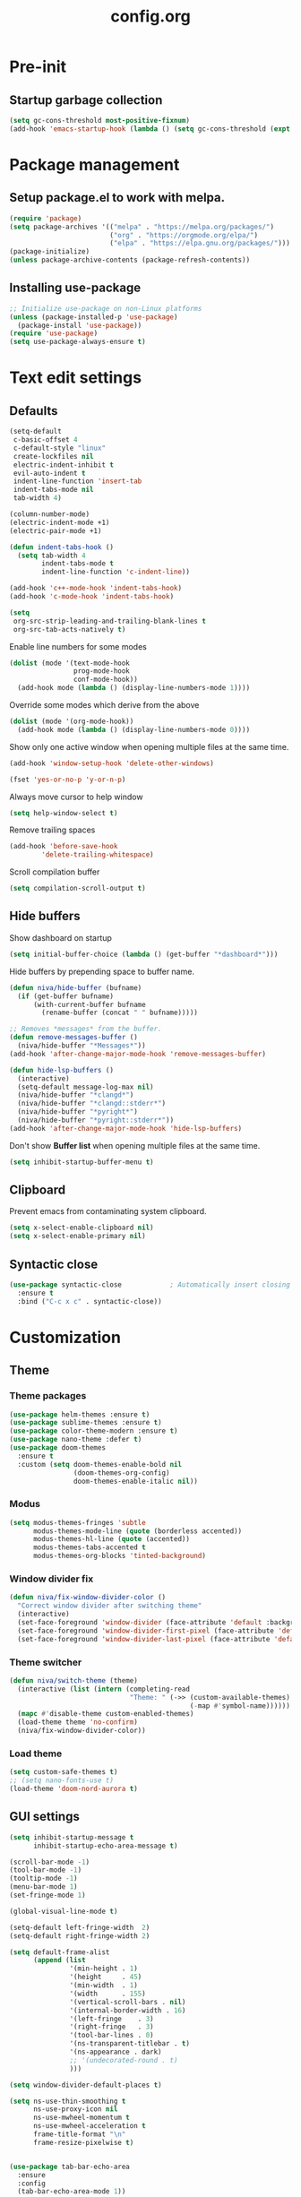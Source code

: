 #+TITLE: config.org
#+PROPERTY: header-args :tangle "~/.config/emacs/config.el" :results silent
#+OPTIONS: toc:2

* Pre-init
#+STARTUP: overview
** Startup garbage collection
#+begin_src emacs-lisp
  (setq gc-cons-threshold most-positive-fixnum)
  (add-hook 'emacs-startup-hook (lambda () (setq gc-cons-threshold (expt 2 23))))
#+end_src

* Package management
** Setup package.el to work with melpa.
#+begin_src emacs-lisp
  (require 'package)
  (setq package-archives '(("melpa" . "https://melpa.org/packages/")
                           ("org" . "https://orgmode.org/elpa/")
                           ("elpa" . "https://elpa.gnu.org/packages/")))
  (package-initialize)
  (unless package-archive-contents (package-refresh-contents))
#+end_src

** Installing use-package

#+begin_src emacs-lisp
  ;; Initialize use-package on non-Linux platforms
  (unless (package-installed-p 'use-package)
    (package-install 'use-package))
  (require 'use-package)
  (setq use-package-always-ensure t)
 #+end_src

* Text edit settings
** Defaults

#+Begin_src emacs-lisp
  (setq-default
   c-basic-offset 4
   c-default-style "linux"
   create-lockfiles nil
   electric-indent-inhibit t
   evil-auto-indent t
   indent-line-function 'insert-tab
   indent-tabs-mode nil
   tab-width 4)

  (column-number-mode)
  (electric-indent-mode +1)
  (electric-pair-mode +1)

#+end_src

#+begin_src emacs-lisp
  (defun indent-tabs-hook ()
    (setq tab-width 4
          indent-tabs-mode t
          indent-line-function 'c-indent-line))

  (add-hook 'c++-mode-hook 'indent-tabs-hook)
  (add-hook 'c-mode-hook 'indent-tabs-hook)
#+end_src

#+begin_src emacs-lisp
  (setq
   org-src-strip-leading-and-trailing-blank-lines t
   org-src-tab-acts-natively t)

#+end_src

Enable line numbers for some modes
#+begin_src emacs-lisp
  (dolist (mode '(text-mode-hook
                  prog-mode-hook
                  conf-mode-hook))
    (add-hook mode (lambda () (display-line-numbers-mode 1))))
#+end_src

Override some modes which derive from the above
#+begin_src emacs-lisp
  (dolist (mode '(org-mode-hook))
    (add-hook mode (lambda () (display-line-numbers-mode 0))))
#+end_src

Show only one active window when opening multiple files at the same time.
#+begin_src emacs-lisp
      (add-hook 'window-setup-hook 'delete-other-windows)
#+end_src

#+begin_src emacs-lisp
      (fset 'yes-or-no-p 'y-or-n-p)
#+end_src

Always move cursor to help window
#+begin_src emacs-lisp
  (setq help-window-select t)
#+end_src

Remove trailing spaces
#+begin_src emacs-lisp
  (add-hook 'before-save-hook
          'delete-trailing-whitespace)
#+end_src

Scroll compilation buffer
#+begin_src emacs-lisp
  (setq compilation-scroll-output t)
#+end_src

** Hide buffers

Show dashboard on startup
#+Begin_src emacs-lisp
  (setq initial-buffer-choice (lambda () (get-buffer "*dashboard*")))
#+end_src

Hide buffers by prepending space to buffer name.
#+Begin_src emacs-lisp
  (defun niva/hide-buffer (bufname)
    (if (get-buffer bufname)
        (with-current-buffer bufname
          (rename-buffer (concat " " bufname)))))
#+end_src

#+Begin_src emacs-lisp
  ;; Removes *messages* from the buffer.
  (defun remove-messages-buffer ()
    (niva/hide-buffer "*Messages*"))
  (add-hook 'after-change-major-mode-hook 'remove-messages-buffer)

  (defun hide-lsp-buffers ()
    (interactive)
    (setq-default message-log-max nil)
    (niva/hide-buffer "*clangd*")
    (niva/hide-buffer "*clangd::stderr*")
    (niva/hide-buffer "*pyright*")
    (niva/hide-buffer "*pyright::stderr*"))
  (add-hook 'after-change-major-mode-hook 'hide-lsp-buffers)
#+end_src

Don't show *Buffer list* when opening multiple files at the same time.
#+Begin_src emacs-lisp
  (setq inhibit-startup-buffer-menu t)
#+end_src

** Clipboard

Prevent emacs from contaminating system clipboard.
#+begin_src emacs-lisp
  (setq x-select-enable-clipboard nil)
  (setq x-select-enable-primary nil)
#+end_src


** Syntactic close
#+begin_src emacs-lisp
  (use-package syntactic-close            ; Automatically insert closing delimiter
    :ensure t
    :bind ("C-c x c" . syntactic-close))
#+end_src
* Customization
** Theme
*** Theme packages

#+begin_src emacs-lisp
  (use-package helm-themes :ensure t)
  (use-package sublime-themes :ensure t)
  (use-package color-theme-modern :ensure t)
  (use-package nano-theme :defer t)
  (use-package doom-themes
    :ensure t
    :custom (setq doom-themes-enable-bold nil
                  (doom-themes-org-config)
                  doom-themes-enable-italic nil))
#+end_src

*** Modus

#+begin_src emacs-lisp
  (setq modus-themes-fringes 'subtle
        modus-themes-mode-line (quote (borderless accented))
        modus-themes-hl-line (quote (accented))
        modus-themes-tabs-accented t
        modus-themes-org-blocks 'tinted-background)
        #+end_src
*** Window divider fix

#+begin_src emacs-lisp
  (defun niva/fix-window-divider-color ()
    "Correct window divider after switching theme"
    (interactive)
    (set-face-foreground 'window-divider (face-attribute 'default :background))
    (set-face-foreground 'window-divider-first-pixel (face-attribute 'default :background))
    (set-face-foreground 'window-divider-last-pixel (face-attribute 'default :background)))
#+end_src

*** Theme switcher

#+begin_src emacs-lisp
  (defun niva/switch-theme (theme)
    (interactive (list (intern (completing-read
                                "Theme: " (->> (custom-available-themes)
                                               (-map #'symbol-name))))))
    (mapc #'disable-theme custom-enabled-themes)
    (load-theme theme 'no-confirm)
    (niva/fix-window-divider-color))
#+end_src

*** Load theme

#+begin_src emacs-lisp
  (setq custom-safe-themes t)
  ;; (setq nano-fonts-use t)
  (load-theme 'doom-nord-aurora t)
#+end_src

** GUI settings

#+begin_src emacs-lisp
  (setq inhibit-startup-message t
        inhibit-startup-echo-area-message t)

  (scroll-bar-mode -1)
  (tool-bar-mode -1)
  (tooltip-mode -1)
  (menu-bar-mode 1)
  (set-fringe-mode 1)

  (global-visual-line-mode t)

  (setq-default left-fringe-width  2)
  (setq-default right-fringe-width 2)

#+end_src

#+begin_src emacs-lisp
  (setq default-frame-alist
        (append (list
                 '(min-height . 1)
                 '(height     . 45)
                 '(min-width  . 1)
                 '(width      . 155)
                 '(vertical-scroll-bars . nil)
                 '(internal-border-width . 16)
                 '(left-fringe    . 3)
                 '(right-fringe   . 3)
                 '(tool-bar-lines . 0)
                 '(ns-transparent-titlebar . t)
                 '(ns-appearance . dark)
                 ;; '(undecorated-round . t)
                 )))

  (setq window-divider-default-places t)

  (setq ns-use-thin-smoothing t
        ns-use-proxy-icon nil
        ns-use-mwheel-momentum t
        ns-use-mwheel-acceleration t
        frame-title-format "\n"
        frame-resize-pixelwise t)


  (use-package tab-bar-echo-area
    :ensure
    :config
    (tab-bar-echo-area-mode 1))

  (defun niva/tab-bar-config ()
    (setq tab-bar-show nil
          tab-bar-auto-width-max '(120 . 20)
          tab-bar-close-button-show nil
          tab-bar-close-tab-select 'recent
          tab-bar-new-button-show nil
          tab-bar-new-tab-to 'right
          tab-bar-position nil
          tab-bar-tab-name-function 'tab-bar-tab-name-current
          )

    (set-face-attribute 'tab-bar nil
                        :box nil
                        :background (face-attribute 'default :background)
                        )

    (set-face-attribute 'tab-bar-tab nil
                        :box nil
                        :background (face-attribute 'default :background)
                        :foreground (face-attribute 'font-lock-keyword-face :foreground)
                        )

    (set-face-attribute 'tab-bar-tab-inactive nil
                        :box nil
                        :background (face-attribute 'default :background)
                        :foreground (face-attribute 'font-lock-comment-face :foreground)
                        )
    )
  (niva/tab-bar-config)
  (tab-bar-mode 1)

  (global-hl-line-mode -1)
  (blink-cursor-mode 1)
#+end_src

#+begin_src emacs-lisp
  (winner-mode 1)
#+end_src

Prevent accidental close.

#+begin_src emacs-lisp
  (setq confirm-kill-emacs 'y-or-n-p)
#+end_src

#+begin_src emacs-lisp
  (use-package popwin
    :init (popwin-mode 1)
    :config
    (push '(compilation-mode :noselect t) popwin:special-display-config))
 #+end_src

** Mode line

Use lowercase evil-mode state tags (not used by mood-line)

#+begin_src emacs-lisp
    (setq evil-normal-state-tag   " n"
          evil-emacs-state-tag    " e"
          evil-insert-state-tag   " i"
          evil-motion-state-tag   " m"
          evil-operator-state-tag " o"
          evil-replace-state-tag  " r"
          evil-visual-state-tag   " v")
#+end_src

#+begin_src emacs-lisp
  (use-package mood-line
    :config
    (setq-default mood-line-evil-state-alist
                  '((normal   . ("⌘" . font-lock-comment-face))
                    (insert   . ("⌘" . font-lock-variable-name-face))
                    (visual   . ("⌘" . font-lock-type-face))
                    (replace  . ("⌘" . font-lock-keyword-face))
                    (motion   . ("⌘" . font-lock-constant-face))
                    (operator . ("⌘" . font-lock-function-name-face))
                    (emacs    . ("⌘" . font-lock-builtin-face)))
                  mood-line-glyph-alist mood-line-glyphs-ascii)




    :init (mood-line-mode))
#+end_src

#+begin_src emacs-lisp
  (setq inhibit-compacting-font-caches t)
#+end_src

** Dashboard

#+begin_src emacs-lisp
  (use-package dashboard
    :ensure t
    :defer t
    :init
    (dashboard-setup-startup-hook)
    :config
    (setq
     dashboard-startup-banner 4
     dashboard-set-init-info nil
     dashboard-banner-logo-title (concat "GNU Emacs " emacs-version)
     dashboard-set-navigator t
     dashboard-set-footer nil
     dashboard-items '((bookmarks . 5) (projects . 3) (recents . 5))
     dashboard-center-content t
     dashboard-filter-agenda-entry 'dashboard-no-filter-agenda)
  )
    (set-face-attribute 'dashboard-text-banner nil :inherit 'font-lock-function-name-face)
    (set-face-attribute 'dashboard-items-face nil :inherit 'default)
    (set-face-attribute 'dashboard-heading-face nil :inherit 'default)

    (global-unset-key [tab])
    (global-unset-key (kbd "C-e"))

#+end_src

** Compilaton mode

#+begin_src emacs-lisp
  (use-package xterm-color)
  (setq compilation-environment '("TERM=xterm-256color"))
  (defun my/advice-compilation-filter (f proc string)
    (funcall f proc (xterm-color-filter string)))
  (advice-add 'compilation-filter :around #'my/advice-compilation-filter)
#+end_src

* Controls
** Evil mode

#+begin_src emacs-lisp
  (use-package evil
    :init
    (setq evil-want-integration t
          evil-want-keybinding nil
          evil-vsplit-window-right t
          evil-split-window-below t
          evil-want-C-u-scroll t
          evil-undo-system 'undo-redo)
    (evil-mode))
  (use-package transpose-frame)
#+end_src

*** Evil collection

#+begin_src emacs-lisp
  (use-package evil-collection
    :after evil
    :config
    ;;(setq evil-collection-mode-list '(dashboard dired ibuffer))
    (evil-collection-init))
  (use-package evil-tutor)
#+end_src

** Keybindings

#+begin_src emacs-lisp
  (setq mac-option-modifier nil
        Mac-escape-modifier nil
        mac-right-command-modifier 'meta)
#+end_src

#+begin_src emacs-lisp
  (global-set-key (kbd "C-j") nil)
  (global-set-key (kbd "C-k") nil)
#+end_src

#+begin_src emacs-lisp
  (global-set-key (kbd "§") 'evil-invert-char)
  (global-set-key (kbd "€") (kbd "$"))

  (define-key evil-normal-state-map (kbd "U") 'evil-redo)

  (define-key evil-normal-state-map (kbd "C-a C-x") 'kill-this-buffer)
  (define-key help-mode-map (kbd "C-a C-x") 'evil-delete-buffer)

  (define-key evil-normal-state-map (kbd "C-w -") 'evil-window-split)
  (define-key evil-normal-state-map (kbd "C-w |") 'evil-window-vsplit)
  (define-key evil-normal-state-map (kbd "C-w SPC") 'transpose-frame)
  (define-key evil-normal-state-map (kbd "M-e") 'eshell)

  (define-key evil-normal-state-map (kbd "C-w n") 'tab-next)
  (define-key evil-normal-state-map (kbd "C-w c") 'tab-new)

  (define-key evil-normal-state-map (kbd "SPC b") 'ivy-switch-buffer)
  (define-key evil-normal-state-map (kbd "SPC h p") 'ff-find-other-file)

  (define-key evil-normal-state-map (kbd "C-w C-j") (lambda () (interactive) (evil-window-decrease-height 3)))
  (define-key evil-normal-state-map (kbd "C-w C-k") (lambda () (interactive) (evil-window-increase-height 3)))
  (define-key evil-normal-state-map (kbd "C-w C-h") (lambda () (interactive) (evil-window-decrease-width 6)))
  (define-key evil-normal-state-map (kbd "C-w C-l") (lambda () (interactive) (evil-window-increase-width 6)))

  (global-set-key (kbd "s-q") 'save-buffers-kill-terminal)

  (defvar dashboard-mode-map
    (let ((map (make-sparse-keymap)))
      (define-key map (kbd "C-p") 'dashboard-previous-line)
      (define-key map (kbd "C-n") 'dashboard-next-line)
      (define-key map (kbd "<up>") 'dashboard-previous-line)
      (define-key map (kbd "<down>") 'dashboard-next-line)
      (define-key map (kbd "k") 'dashboard-previous-line)
      (define-key map (kbd "j") 'dashboard-next-line)
      (define-key map [tab] 'evil-next-buffer)
      (define-key map (kbd "C-i") 'widget-forward)
      (define-key map [backtab] 'evil-prev-buffer)
      (define-key map (kbd "RET") 'dashboard-return) (define-key map [mouse-1] 'dashboard-mouse-1)
      (define-key map (kbd "}") #'dashboard-next-section)
      (define-key map (kbd "{") #'dashboard-previous-section)
      map)
    "Keymap for dashboard mode.")

  (use-package general
    :config
    (general-evil-setup t))

  (use-package elpy
    :bind (:map elpy-mode-map
                ("<g>" . nil)))
#+end_src

#+begin_src emacs-lisp
  (global-set-key (kbd "s-<return>") 'toggle-frame-fullscreen)
#+end_src


** Simpleclip

By default, Emacs orchestrates a subtle interaction between the internal kill ring and the external system clipboard.

simpleclip-mode radically simplifies clipboard handling: the system clipboard and the Emacs kill ring are made completely independent, and never influence each other.

#+begin_src emacs-lisp
  (use-package simpleclip :ensure t)
  (require 'simpleclip)
  (simpleclip-mode 1)
#+end_src

** which-key

#+begin_src emacs-lisp
  (use-package which-key
    :ensure t
    :config
    ;;(setq which-key-idle-delay 0.01)
    ;;(setq which-key-idle-secondary-delay 0.01)
    (setq which-key-popup-type 'minibuffer)
    (which-key-mode))

  (nvmap :keymaps 'override :prefix "SPC"
    "SPC"   '(counsel-M-x :which-key "M-x")

    "c c"   '(compile :which-key "Compile")
    "c C"   '(recompile :which-key "Recompile")

    "h r r" '((lambda () (interactive) (load-file "~/.config/emacs/init.el")) :which-key "Reload emacs config")
    "t t"   '(toggle-truncate-lines :which-key "Toggle truncate lines")

    "m *"   '(org-ctrl-c-star :which-key "Org-ctrl-c-star")
    "m +"   '(org-ctrl-c-minus :which-key "Org-ctrl-c-minus")
    "m ."   '(counsel-org-goto :which-key "Counsel org goto")
    "m e"   '(org-export-dispatch :which-key "Org export dispatch")
    "m f"   '(org-footnote-new :which-key "Org footnote new")
    "m h"   '(org-toggle-heading :which-key "Org toggle heading")
    "m i"   '(org-toggle-item :which-key "Org toggle item")
    "m n"   '(org-store-link :which-key "Org store link")
    "m o"   '(org-set-property :which-key "Org set property")
    "m t"   '(org-todo :which-key "Org todo")
    "m x"   '(org-toggle-checkbox :which-key "Org toggle checkbox")
    "m B"   '(org-babel-tangle :which-key "Org babel tangle")
    "m I"   '(org-toggle-inline-images :which-key "Org toggle inline imager")
    "m T"   '(org-todo-list :which-key "Org todo list")
    "o a"   '(org-agenda :which-key "Org agenda")
    "b"     '(ivy-switch-buffer :which-key "ivy-switch-buffer")
    "h p"   '(ff-find-other-file :which-key "ff-find-other-file")

    "p e"   '(projectile-recentf :which-key "projectile-recentf")
    "e r"   '(eval-region :which-key "eval-region")

    "c a"   '(lsp-execute-code-action :which-key "lsp-execute-code-action")

    "conf"  '((lambda () (interactive) (find-file "~/.config/emacs/config.org")) :which-key "Open config.org")
    "vconf"  '((lambda () (interactive) (split-window-right)
                 (find-file "~/.config/emacs/config.org")) :which-key "Open config.org")
    "sconf"  '((lambda () (interactive) (split-window-below)
                 (find-file "~/.config/emacs/config.org")) :which-key "Open config.org"))
#+end_src

** ivy + counsel

#+begin_src emacs-lisp
  (use-package counsel
    :after ivy
    :config (counsel-mode))

  (use-package ivy
    :defer 0.1
    :diminish
    :bind
    (("C-c C-r" . ivy-resume)
     ("C-x B" . ivy-switch-buffer-other-window))
    :custom
    (setq ivy-count-format "(%d/%d) ")
    (setq ivy-use-virtual-buffers t)
    (setq enable-recursive-minibuffers t)

    :config
    (ivy-mode))


  (use-package ivy-posframe)
  ;; Different command can use different display function.
  (setq ivy-posframe-display-functions-alist
        '((swiper          . ivy-posframe-display-at-point)
          (complete-symbol . ivy-posframe-display-at-point)
          (counsel-M-x     . ivy-posframe-display)
          (t               . ivy-posframe-display)))

  (setq ivy-posframe-height-alist '((swiper . 20)
                                    (t      . 20)))

  (defun ivy-posframe-get-size ()
    (list
     :width ivy-posframe-width
     :min-width 100
     :max-width 180
     ))

  (setq ivy-posframe-parameters
        '((left-fringe . 12)
          (right-fringe . 12)
          (top-fringe . 12)
          (bottom-fringe . 12)
          ))

  (ivy-posframe-mode 1)

  (use-package ivy-rich
    :after ivy
    :config
    ;; (ivy-rich-modify-columns
    ;; 'counsel-M-x
    ;; '((counsel-M-x-transformer (:width 40))
    ;; (ivy-rich-counsel-function-docstring (:width 80))))
    )

  (ivy-rich-mode 1)

  (use-package swiper
    :after ivy
    :bind (("C-s" . swiper)
           ("C-r" . swiper)))

  (use-package prescient
    :after ivy
    )
  (use-package ivy-prescient
    :after prescient
    :config
    (prescient-persist-mode 1)
    (ivy-prescient-mode 1)
    )

  (add-to-list 'ivy-sort-functions-alist
               '(ivy-switch-buffer . ivy-string<))

  (add-to-list 'ivy-sort-functions-alist
               '(niva/switch-theme . ivy-string<))

  (use-package ripgrep)
#+end_src

** m-x

#+begin_src emacs-lisp
  (setq ivy-initial-inputs-alist nil)
  (use-package smex)
  (smex-initialize)
#+end_src

#+begin_src emacs-lisp
  (require 'tramp)
  (set-default 'tramp-auto-save-directory "~/.config/emacs/temp")
  (set-default 'tramp-default-method "plink")
#+end_src

** crux

#+begin_src emacs-lisp
  (use-package crux
    :ensure t)
#+end_src

** Vertico

#+begin_src emacs-lisp
  (use-package vertico
    :init
    (vertico-mode))

  (use-package savehist
    :init
    (savehist-mode))

  (use-package vertico-posframe
    :init
    (vertico-posframe-mode))
  #+end_src

* File management
** Dired

#+begin_src emacs-lisp
  ;; (use-package dired-open)
  ;; (use-package dired-single)

  ;; (use-package peep-dired
  ;;   :config
  ;;   (setq peep-dired-cleanup-on-disable t)
  ;;   (setq peep-dired-cleanup-eagerly t)

  ;;   (evil-define-key 'normal peep-dired-mode-map (kbd "<SPC>") 'peep-dired-scroll-page-down
  ;;     (kbd "C-<SPC>") 'peep-dired-scroll-page-up
  ;;     (kbd "<backspace>") 'peep-dired-scroll-page-up
  ;;     (kbd "j") 'peep-dired-next-file
  ;;     (kbd "k") 'peep-dired-prev-file)
  ;;   (add-hook 'peep-dired-hook 'evil-normalize-keymaps))

  ;; (nvmap :states '(normal visual) :keymaps 'override :prefix "SPC"
  ;;   "d d" '(dired-single-magic-buffer :which-key "Open dired")
  ;;   "d j" '(dired-jump :which-key "Dired jump to current")
  ;;   "d p" '(peep-dired :which-key "Peep-dired"))

  ;; (with-eval-after-load 'dired
  ;;   (evil-define-key 'normal dired-mode-map (kbd "h") 'dired-single-up-directory)
  ;;   (evil-define-key 'normal dired-mode-map (kbd "l") 'dired-open-file)

  ;; (setf dired-kill-when-opening-new-dired-buffer t)

  ;; (add-hook 'peep-dired-hook 'evil-normalize-keymaps)
  #+end_src

** Ranger

#+begin_src emacs-lisp
  (use-package ranger
    :config
    (ranger-override-dired-mode t)
    (setq ranger-cleanup-eagerly t)
    (setq ranger-show-literal t)
    (setq ranger-cleanup-on-disable t))

  (nvmap :states '(normal visual) :keymaps 'override :prefix "SPC"
    "d d" '(ranger :which-key "Open ranger"))
#+end_src

** Projectile

#+begin_src emacs-lisp
  (use-package projectile
    :ensure t
    :init (setq projectile-enable-caching t)
    :config
    (add-to-list 'projectile-globally-ignored-directories ".cache")
    (add-to-list 'projectile-globally-ignored-directories ".DS_Store")
    (add-to-list 'projectile-globally-ignored-directories ".vscode")
    (add-to-list 'projectile-globally-ignored-directories "BUILD")
    (projectile-mode +1)
    (projectile-global-mode 1)
    (setq
     projectile-globally-ignored-file-suffixes '(".elc" ".pyc" ".o" ".swp" ".so" ".a" ".d" ".ld")
     projectile-globally-ignored-files '("TAGS" "tags" ".DS_Store")
     projectile-ignored-projects `("~/.pyenv/")
     projectile-mode-line-function #'(lambda () (format " [%s]" (projectile-project-name)))
     projectile-enable-caching t
     projectile-indexing-method 'native
     projectile-file-exists-remote-cache-expire nil)
    (define-key projectile-mode-map (kbd "C-c p") 'projectile-command-map)
    :bind (:map projectile-mode-map
                ("s-p" . projectile-command-map)
                ("C-c p" . projectile-command-map)))
#+end_src

** File-related keybindings

#+begin_src emacs-lisp
  (nvmap :states '(normal visual) :keymaps 'override :prefix "SPC"
    "."     '(find-file :which-key "Find file")
    "f f"   '(find-file :which-key "Find file")
    "f r"   '(counsel-recentf :which-key "Recent files")
    "f s"   '(save-buffer :which-key "Save file")
    "f u"   '(sudo-edit-find-file :which-key "Sudo find file")
    "f y"   '(dt/show-and-copy-buffer-path :which-key "Yank file path")
    "f C"   '(copy-file :which-key "Copy file")
    "f D"   '(delete-file :which-key "Delete file")
    "f R"   '(rename-file :which-key "Rename file")
    "f S"   '(write-file :which-key "Save file as...")
    "f U"   '(sudo-edit :which-key "Sudo edit file"))
#+end_src

** Emacs system-files
*** Backup files
#+begin_src emacs-lisp
    (setq backup-directory-alist `(("." . ,(expand-file-name "tmp/backups/" user-emacs-directory))))
    (make-directory (expand-file-name "tmp/auto-saves/" user-emacs-directory) t)
  #+end_src

*** Auto-save files
#+begin_src emacs-lisp
  (setq auto-save-list-file-prefix (expand-file-name "tmp/auto-saves/sessions/" user-emacs-directory)
        auto-save-file-name-transforms `((".*" ,(expand-file-name "tmp/auto-saves/" user-emacs-directory) t)))
#+end_src

*** Lock files
Disable lock files.
#+begin_src emacs-lisp
  (setq create-lockfiles nil)
#+end_src

** Other

Always follow symlinks
#+begin_src emacs-lisp
  (setq vc-follow-symlinks t)
#+end_src

* Magit

#+begin_src emacs-lisp
  (use-package magit)
#+end_src

* Org-mode
** Org-mode appearance
*** Mixed-pitch
#+begin_src emacs-lisp
  ;;(use-package mixed-pitch
  ;;  :hook
  ;;  (text-mode . mixed-pitch-mode))
#+end_src

*** TeX style
#+begin_src emacs-lisp
  (defun niva/org-tex-style()
    (interactive)
    (setq org-hidden-keywords '(title))

    (set-face-attribute 'org-document-title nil
                        :height 2.0
                        :weight 'regular
                        :font "CMU Serif"
                        :foreground nil
                        )

    ;; set basic title font
    (set-face-attribute 'org-level-8 nil :weight 'bold :inherit 'default)
    ;; Low levels are unimportant = no scalinkjukjg
    (set-face-attribute 'org-level-7 nil :inherit 'org-level-8)
    (set-face-attribute 'org-level-6 nil :inherit 'org-level-8)
    (set-face-attribute 'org-level-5 nil :inherit 'org-level-8)
    (set-face-attribute 'org-level-4 nil :inherit 'org-level-8)
    ;; Top ones get scaled the same as in LaTeX (\large, \Large, \LARGE)
    (set-face-attribute 'org-level-3 nil :inherit 'org-level-8 :height 1.2 :weight 'bold) ;\large
    (set-face-attribute 'org-level-2 nil :inherit 'org-level-8 :height 1.4 :weight 'bold) ;\Large
    (set-face-attribute 'org-level-1 nil :inherit 'org-level-8 :height 1.5 :weight 'bold) ;\LARGE
    ;; Only use the first 4 styles and do not cycle.
    (setq org-cycle-level-faces nil)
    (setq org-n-level-faces 4)
    (variable-pitch-mode 1)
    (variable-pitch-on))
#+end_src

** Set up
#+begin_src emacs-lisp
  (use-package org
    :hook (org-mode . org-mode-setup)
    :config
    (setq org-ellipsis " .."
          org-hide-emphasis-markers t)
    )
  (use-package org-superstar)
  (add-hook 'org-mode-hook
            (lambda ()
              (org-superstar-mode 1)))

  ;; This is usually the default, but keep in mind it must be nil
  (setq org-hide-leading-stars nil)
  ;; This line is necessary.
  (setq org-superstar-leading-bullet ?\s)
  ;; If you use Org Indent you also need to add this, otherwise the
  ;; above has no effect while Indent is enabled.
  (setq org-indent-mode-turns-on-hiding-stars nil)
  (setq org-superstar-headline-bullets-list '("·"))

  (defun org-mode-setup ()
    (org-indent-mode)
    (auto-fill-mode 0)
    (visual-line-mode 1)
    (org-num-mode 1)
    (setq evil-auto-indent nil)
    (require 'org-inlinetask)
    ;;(org-tex-style)
    )
#+end_src


*** org-tempo
#+begin_src emacs-lisp
  (require 'org-tempo)
  (add-to-list 'org-structure-template-alist '("sh" . "src sh"))
  (add-to-list 'org-structure-template-alist '("el" . "src emacs-lisp"))
  (add-to-list 'org-structure-template-alist '("sc" . "src scheme"))
  (add-to-list 'org-structure-template-alist '("ts" . "src typescript"))
  (add-to-list 'org-structure-template-alist '("py" . "src python"))
  (add-to-list 'org-structure-template-alist '("go" . "src go"))
  (add-to-list 'org-structure-template-alist '("yaml" . "src yaml"))
  (add-to-list 'org-structure-template-alist '("json" . "src json"))
  (add-to-list 'org-structure-template-alist '("cpp" . "src cpp"))
#+end_src

** Org-roam
#+begin_src emacs-lisp
  (use-package org-roam
    :ensure t)
  (setq org-roam-directory (file-truename "~/org/roam"))
  (org-roam-db-autosync-mode)
#+end_src

* Performance
** GCMH
#+begin_src emacs-lisp
  (use-package gcmh
    :demand
    :hook
    (focus-out-hook . gcmh-idle-garbage-collect)
    :custom
    (gcmh-idle-delay 10)
    (gcmh-high-cons-threshold 104857600)
    :config
    (gcmh-mode +1))
  #+end_src
** Byte compile on exit

#+begin_src emacs-lisp
  (defun compile-config ()
    (interactive)
    (org-babel-tangle-file
     (expand-file-name "config.org" user-emacs-directory)
     (expand-file-name "config.el" user-emacs-directory))

    (byte-compile-file
     (expand-file-name "config.el" user-emacs-directory)
     (expand-file-name "config.elc" user-emacs-directory)))

  ;; Enable if not using emacs daemon
  ;;(add-hook 'kill-emacs-hook 'compile-config)

  (add-to-list 'org-babel-default-header-args
               '(:noweb . "yes"))
#+end_src

** Tweak garbage collection
#+begin_src emacs-lisp
  (defmacro k-time (&rest body)
    "Measure and return the time it takes evaluating BODY."
    `(let ((time (current-time)))
       ,@body
       (float-time (time-since time))))

  ;; Set garbage collection threshold to 1GB.
  (setq gc-cons-threshold #x40000000)

  (setq garbage-collection-messages t)

  ;; When idle for 15sec run the GC no matter what.
  (defvar k-gc-timer
    (run-with-idle-timer 300 t (lambda () (garbage-collect))))

#+end_src

* Language server
** LSP

#+begin_src emacs-lisp
  (use-package lsp-pyright :ensure t)

  (setq lsp-clients-clangd-args '("-j=8" "-background-index" "-log=error" "--clang-tidy" "--query-driver=/Applications/ARM/**/*"))
  (setq use-dialog-box nil)
  (setq use-system-tooltips t)

  (use-package lsp-mode
    :ensure t
    :hook ((lsp-mode . lsp-enable-which-key-integration)
           (c-mode . lsp)
           (c++-mode . lsp)
           (c++-ts-mode . lsp)
           (python-mode . lsp)
           )
    :commands lsp
    :config
    (setq lsp-headerline-breadcrumb-enable nil
          lsp-keymap-prefix "C-c l"
          lsp-signature-auto-activate nil
          lsp-enable-symbol-highlighting nil
          lsp-file-watch-threshold 15000
          lsp-enable-links nil))

  (setq lsp-eldoc-enable-hover nil)

  (setq max-mini-window-height 2
        eldoc-echo-area-use-multiline-p nil)


  (defun lsp-c-save-hooks ()
    (add-hook 'before-save-hook #'lsp-format-buffer t t)
    (add-hook 'before-save-hook #'lsp-organize-imports t t))

  (add-hook 'c-mode-hook #'lsp-c-save-hooks)
  (add-hook 'c-ts-mode-hook #'lsp-c-save-hooks)
  (add-hook 'c++-mode-hook #'lsp-c-save-hooks)
  (add-hook 'c++-ts-mode-hook #'lsp-c-save-hooks)

  (use-package lsp-ivy
    :ensure t
    :commands lsp-ivy-workspace-symbol)

  ;; company
  (setq company-tooltip-align-annotations t
        company-tooltip-limit 12
        company-idle-delay 0
        company-echo-delay (if (display-graphic-p) nil 0)
        company-minimum-prefix-length 1
        company-require-match nil
        company-dabbrev-ignore-case nil
        company-dabbrev-downcase nil
        company-global-modes '(not erc-mode message-mode help-mode
                                   gud-mode eshell-mode shell-mode))

  (use-package lsp-ui
    :ensure t
    :config
    (setq lsp-ui-doc-show-with-cursor nil
          lsp-ui-doc-show-with-mouse nil
          lsp-ui-doc-position 'at-point
          lsp-ui-doc-delay 1
          lsp-ui-sideline-enable t))

  (use-package company-box
    :ensure t
    :after company
    :hook (company-mode . company-box-mode))

  ;; flycheck
  (use-package flycheck
    :ensure t
    :init (global-flycheck-mode)
    :config
    (setq flycheck-display-errors-function
          #'flycheck-display-error-messages-unless-error-list
          flycheck-display-errors-delay 1.0))

#+end_src

** Tree-sitter

Set up where treesitter binaries are located.
#+begin_src emacs-lisp
  (add-to-list 'treesit-extra-load-path "/Users/niklas/dev/git/github/tree-sitter/tree-sitter-module/dist")
#+end_src

Decoration level to be used by tree-sitter fontifications.

#+begin_src org
  Major modes categorize their fontification features into levels,
  from 1 which is the absolute minimum, to 4 that yields the maximum
  fontifications.

  Level 1 usually contains only comments and definitions.
  Level 2 usually adds keywords, strings, constants, types, etc.
  Level 3 usually represents a full-blown fontification, including
  assignment, constants, numbers, properties, etc.
  Level 4 adds everything else that can be fontified: delimiters,
  operators, brackets, all functions and variables, etc.
#+end_src

#+begin_src emacs-lisp
  (setq-default treesit-font-lock-level 3)
#+end_src

Associate extensions with the correct tree-sitter mode and others
#+begin_src emacs-lisp
  (dolist (pair '(("\\.py\\'" . python-ts-mode)
                  ("\\.c\\'"  . c-ts-mode)
                  ("\\.h\\'"  . c-ts-mode)
                  ("\\.cpp\\'" . c++-ts-mode)
                  ("\\.hpp\\'" . c++-ts-mode)
                  ("\\.tpp\\'" . c++-ts-mode)
                  ("\\.sh\\'" . bash-ts-mode)
                  ("\\.js\\'" . js-ts-mode)
                  ("\\.ts\\'" . typescript-ts-mode)
                  ("\\.tsx\\'" . tsx-ts-mode)
                  ("\\.cs\\'" . csharp-ts-mode)
                  ("\\.java\\'" . java-ts-mode)
                  ("\\.json\\'" . json-ts-mode)
                  ("\\.css\\'" . css-ts-mode)))
    (push pair auto-mode-alist))
#+end_src

* Version control
** Git gutter
#+begin_src emacs-lisp
  (use-package git-gutter-fringe
    :ensure t
    :config
    (custom-set-variables
     '(git-gutter:modified-sign "┊")
     '(git-gutter:added-sign "┊")
     '(git-gutter:deleted-sign "┊"))
    :init
    (global-git-gutter-mode +1))
#+end_src

* Terminal
** eshell
#+begin_src emacs-lisp
  (use-package eshell
    :ensure t
    :defines eshell-prompt-function
    :config
    (add-hook 'eshell-mode-hook
              (lambda ()
                (define-key eshell-mode-map (kbd "C-l") 'eshell/clear)
                (define-key eshell-mode-map (kbd "C-a") 'eshell-bol)
                (define-key eshell-mode-map (kbd "C-j") 'eshell-send-input)
                (define-key eshell-mode-map (kbd "C-u") 'eshell-kill-input)
                (define-key eshell-mode-map (kbd "C-r") 'helm-eshell-history)
                (define-key eshell-mode-map (kbd "C-r") 'helm-eshell-history)
                (define-key eshell-hist-mode-map (kbd "C-c C-l") nil)
                (define-key eshell-hist-mode-map (kbd "M-s") nil)
                ))

    (setq
     eshell-ask-to-save-history 'always
     eshell-cmpl-cycle-completions t
     eshell-cmpl-ignore-case t
     eshell-error-if-no-glob t
     eshell-glob-case-insensitive t
     eshell-hist-ignoredups t
     eshell-hist-ignoredups t
     eshell-input-filter (lambda (input) (not (string-match-p "\\`\\s-+" input)))
     eshell-kill-processes-on-exit t
     eshell-scroll-to-bottom-on-input 'all
     eshell-scroll-to-bottom-on-output nil
     eshell-banner-message
     '(format "%s %s\n"
              (propertize (format " %s " (string-trim (buffer-name)))
                          'face 'mode-line-highlight)
              (propertize (current-time-string)
                          'face 'font-lock-keyword-face))))


  (use-package eshell-syntax-highlighting
    :hook (eshell-mode . eshell-syntax-highlighting-mode))

#+end_src

** env

Get path from shell

#+begin_src emacs-lisp
  (defun set-exec-path-from-shell-PATH ()
    "Set up Emacs' `exec-path' and PATH environment variable to match
  that used by the user's shell.

  This is particularly useful under Mac OS X and macOS, where GUI
  apps are not started from a shell."
    (interactive)
    (let ((path-from-shell (replace-regexp-in-string
                            "[ \t\n]*$" "" (shell-command-to-string
                                            "$SHELL --login -c 'echo $PATH'"
                                            ))))
      (setenv "PATH" path-from-shell)
      (setq exec-path (split-string path-from-shell path-separator))))

  (set-exec-path-from-shell-PATH)
#+end_src

* Font

Set font.

#+begin_src emacs-lisp
    (add-to-list 'default-frame-alist '(font . "Iosevka Light 17"))
#+end_src

Remove font weight on some faces

#+begin_src emacs-lisp

  (custom-set-faces
   '(default                           ((t (:background nil))))
   '(compilation-error                 ((t (:weight unspecified))))
   '(bold                              ((t (:weight unspecified))))
   '(mode-line-buffer-id nil           ((t (:weight unspecified))))
   '(outline-1                         ((t (:weight unspecified))))
   '(outline-2                         ((t (:weight unspecified))))
   '(outline-3                         ((t (:weight unspecified))))
   '(font-lock-comment-face            ((t (:weight unspecified))))
   '(mood-line-buffer-status-narrowed  ((t (:weight unspecified))))
   '(error nil                         ((t (:weight unspecified)))))

  (set-face-attribute 'bold nil :weight 'unspecified)
  (set-face-attribute 'buffer-menu-buffer nil :weight 'unspecified)
  (set-face-attribute 'help-key-binding nil    :weight 'unspecified)
  (set-face-attribute 'magit-diff-added-highlight nil    :weight 'unspecified)
  (set-face-attribute 'magit-diff-file-heading nil    :weight 'unspecified)
  (set-face-attribute 'magit-diff-hunk-heading-highlight nil    :weight 'unspecified)
  (set-face-attribute 'magit-diff-removed-highlight nil    :weight 'unspecified)
  (set-face-attribute 'magit-diff-revision-summary-highlight nil    :weight 'unspecified)
  (set-face-attribute 'magit-header-line nil    :weight 'unspecified)
  (set-face-attribute 'mode-line-buffer-id nil :weight 'unspecified)
  (set-face-attribute 'mood-line-buffer-status-narrowed nil :weight 'unspecified)
#+end_src

Only use variable-pitch if explicitly called.

#+begin_src emacs-lisp
  (defun niva/variable-pitch-on ()
    (interactive)
    (set-face-attribute 'variable-pitch nil :font "CMU Serif 14" :inherit 'default))
#+end_src

** Ligatures

#+begin_src emacs-lisp
  (use-package ligature
    :config (global-ligature-mode t)
    (ligature-set-ligatures 'prog-mode '("==" "!=" "<-" "<--" "->" "-->")))
#+end_src
